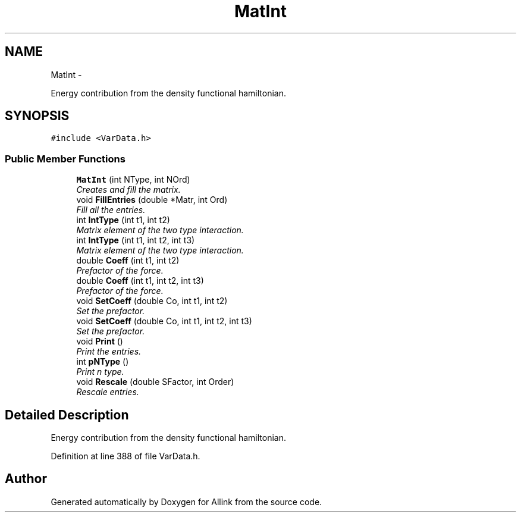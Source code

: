 .TH "MatInt" 3 "Thu Mar 27 2014" "Version v0.1" "Allink" \" -*- nroff -*-
.ad l
.nh
.SH NAME
MatInt \- 
.PP
Energy contribution from the density functional hamiltonian\&.  

.SH SYNOPSIS
.br
.PP
.PP
\fC#include <VarData\&.h>\fP
.SS "Public Member Functions"

.in +1c
.ti -1c
.RI "\fBMatInt\fP (int NType, int NOrd)"
.br
.RI "\fICreates and fill the matrix\&. \fP"
.ti -1c
.RI "void \fBFillEntries\fP (double *Matr, int Ord)"
.br
.RI "\fIFill all the entries\&. \fP"
.ti -1c
.RI "int \fBIntType\fP (int t1, int t2)"
.br
.RI "\fIMatrix element of the two type interaction\&. \fP"
.ti -1c
.RI "int \fBIntType\fP (int t1, int t2, int t3)"
.br
.RI "\fIMatrix element of the two type interaction\&. \fP"
.ti -1c
.RI "double \fBCoeff\fP (int t1, int t2)"
.br
.RI "\fIPrefactor of the force\&. \fP"
.ti -1c
.RI "double \fBCoeff\fP (int t1, int t2, int t3)"
.br
.RI "\fIPrefactor of the force\&. \fP"
.ti -1c
.RI "void \fBSetCoeff\fP (double Co, int t1, int t2)"
.br
.RI "\fISet the prefactor\&. \fP"
.ti -1c
.RI "void \fBSetCoeff\fP (double Co, int t1, int t2, int t3)"
.br
.RI "\fISet the prefactor\&. \fP"
.ti -1c
.RI "void \fBPrint\fP ()"
.br
.RI "\fIPrint the entries\&. \fP"
.ti -1c
.RI "int \fBpNType\fP ()"
.br
.RI "\fIPrint n type\&. \fP"
.ti -1c
.RI "void \fBRescale\fP (double SFactor, int Order)"
.br
.RI "\fIRescale entries\&. \fP"
.in -1c
.SH "Detailed Description"
.PP 
Energy contribution from the density functional hamiltonian\&. 
.PP
Definition at line 388 of file VarData\&.h\&.

.SH "Author"
.PP 
Generated automatically by Doxygen for Allink from the source code\&.
